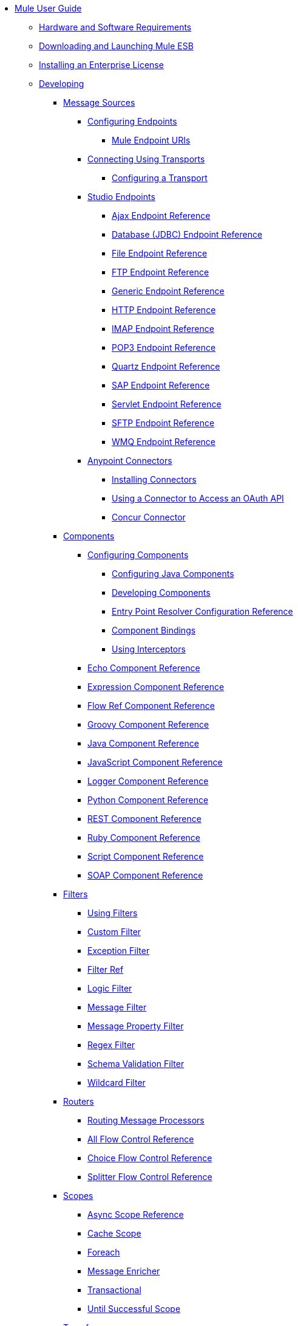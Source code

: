 // TOC File

* link:/mule-user-guide/v/3.4/index[Mule User Guide]
** link:/mule-user-guide/v/3.4/hardware-and-software-requirements[Hardware and Software Requirements]
** link:/mule-user-guide/v/3.4/downloading-and-launching-mule-esb[Downloading and Launching Mule ESB]
** link:/mule-user-guide/v/3.4/installing-an-enterprise-license[Installing an Enterprise License]
** link:/mule-user-guide/v/3.4/developing[Developing]
*** link:/mule-user-guide/v/3.4/message-sources[Message Sources]
**** link:/mule-user-guide/v/3.4/configuring-endpoints[Configuring Endpoints]
***** link:/mule-user-guide/v/3.4/mule-endpoint-uris[Mule Endpoint URIs]
**** link:/mule-user-guide/v/3.4/connecting-using-transports[Connecting Using Transports]
***** link:/mule-user-guide/v/3.4/configuring-a-transport[Configuring a Transport]
**** link:/mule-user-guide/v/3.4/studio-endpoints[Studio Endpoints]
***** link:/mule-user-guide/v/3.4/ajax-endpoint-reference[Ajax Endpoint Reference]
***** link:/mule-user-guide/v/3.4/database-jdbc-endpoint-reference[Database (JDBC) Endpoint Reference]
***** link:/mule-user-guide/v/3.4/file-endpoint-reference[File Endpoint Reference]
***** link:/mule-user-guide/v/3.4/ftp-endpoint-reference[FTP Endpoint Reference]
***** link:/mule-user-guide/v/3.4/generic-endpoint-reference[Generic Endpoint Reference]
***** link:/mule-user-guide/v/3.4/http-endpoint-reference[HTTP Endpoint Reference]
***** link:/mule-user-guide/v/3.4/imap-endpoint-reference[IMAP Endpoint Reference]
***** link:/mule-user-guide/v/3.4/pop3-endpoint-reference[POP3 Endpoint Reference]
***** link:/mule-user-guide/v/3.4/quartz-endpoint-reference[Quartz Endpoint Reference]
***** link:/mule-user-guide/v/3.4/sap-endpoint-reference[SAP Endpoint Reference]
***** link:/mule-user-guide/v/3.4/servlet-endpoint-reference[Servlet Endpoint Reference]
***** link:/mule-user-guide/v/3.4/sftp-endpoint-reference[SFTP Endpoint Reference]
***** link:/mule-user-guide/v/3.4/wmq-endpoint-reference[WMQ Endpoint Reference]
**** link:/mule-user-guide/v/3.4/anypoint-connectors[Anypoint Connectors]
***** link:/mule-user-guide/v/3.4/installing-connectors[Installing Connectors]
***** link:/mule-user-guide/v/3.4/using-a-connector-to-access-an-oauth-api[Using a Connector to Access an OAuth API]
***** link:/mule-user-guide/v/3.4/concur-connector[Concur Connector]
*** link:/mule-user-guide/v/3.4/components[Components]
**** link:/mule-user-guide/v/3.4/configuring-components[Configuring Components]
***** link:/mule-user-guide/v/3.4/configuring-java-components[Configuring Java Components]
***** link:/mule-user-guide/v/3.4/developing-components[Developing Components]
***** link:/mule-user-guide/v/3.4/entry-point-resolver-configuration-reference[Entry Point Resolver Configuration Reference]
***** link:/mule-user-guide/v/3.4/component-bindings[Component Bindings]
***** link:/mule-user-guide/v/3.4/using-interceptors[Using Interceptors]
**** link:/mule-user-guide/v/3.4/echo-component-reference[Echo Component Reference]
**** link:/mule-user-guide/v/3.4/expression-component-reference[Expression Component Reference]
**** link:/mule-user-guide/v/3.4/flow-ref-component-reference[Flow Ref Component Reference]
**** link:/mule-user-guide/v/3.4/groovy-component-reference[Groovy Component Reference]
**** link:/mule-user-guide/v/3.4/java-component-reference[Java Component Reference]
**** link:/mule-user-guide/v/3.4/javascript-component-reference[JavaScript Component Reference]
**** link:/mule-user-guide/v/3.4/logger-component-reference[Logger Component Reference]
**** link:/mule-user-guide/v/3.4/python-component-reference[Python Component Reference]
**** link:/mule-user-guide/v/3.4/rest-component-reference[REST Component Reference]
**** link:/mule-user-guide/v/3.4/ruby-component-reference[Ruby Component Reference]
**** link:/mule-user-guide/v/3.4/script-component-reference[Script Component Reference]
**** link:/mule-user-guide/v/3.4/soap-component-reference[SOAP Component Reference]
*** link:/mule-user-guide/v/3.4/filters[Filters]
**** link:/mule-user-guide/v/3.4/using-filters[Using Filters]
**** link:/mule-user-guide/v/3.4/custom-filter[Custom Filter]
**** link:/mule-user-guide/v/3.4/exception-filter[Exception Filter]
**** link:/mule-user-guide/v/3.4/filter-ref[Filter Ref]
**** link:/mule-user-guide/v/3.4/logic-filter[Logic Filter]
**** link:/mule-user-guide/v/3.4/message-filter[Message Filter]
**** link:/mule-user-guide/v/3.4/message-property-filter[Message Property Filter]
**** link:/mule-user-guide/v/3.4/regex-filter[Regex Filter]
**** link:/mule-user-guide/v/3.4/schema-validation-filter[Schema Validation Filter]
**** link:/mule-user-guide/v/3.4/wildcard-filter[Wildcard Filter]
*** link:/mule-user-guide/v/3.4/routers[Routers]
**** link:/mule-user-guide/v/3.4/routing-message-processors[Routing Message Processors]
**** link:/mule-user-guide/v/3.4/all-flow-control-reference[All Flow Control Reference]
**** link:/mule-user-guide/v/3.4/choice-flow-control-reference[Choice Flow Control Reference]
**** link:/mule-user-guide/v/3.4/splitter-flow-control-reference[Splitter Flow Control Reference]
*** link:/mule-user-guide/v/3.4/scopes[Scopes]
**** link:/mule-user-guide/v/3.4/async-scope-reference[Async Scope Reference]
**** link:/mule-user-guide/v/3.4/cache-scope[Cache Scope]
**** link:/mule-user-guide/v/3.4/foreach[Foreach]
**** link:/mule-user-guide/v/3.4/message-enricher[Message Enricher]
**** link:/mule-user-guide/v/3.4/transactional[Transactional]
**** link:/mule-user-guide/v/3.4/until-successful-scope[Until Successful Scope]
*** link:/mule-user-guide/v/3.4/transformers[Transformers]
**** link:/mule-user-guide/v/3.4/using-transformers[Using Transformers]
***** link:/mule-user-guide/v/3.4/transformers-configuration-reference[Transformers Configuration Reference]
***** link:/mule-user-guide/v/3.4/native-support-for-json[Native Support for JSON]
***** link:/mule-user-guide/v/3.4/xmlprettyprinter-transformer[XmlPrettyPrinter Transformer]
**** link:/mule-user-guide/v/3.4/creating-custom-transformers[Creating Custom Transformers]
***** link:/mule-user-guide/v/3.4/creating-flow-objects-and-transformers-using-annotations[Creating Flow Objects and Transformers Using Annotations]
***** link:/mule-user-guide/v/3.4/function-annotation[Function Annotation]
***** link:/mule-user-guide/v/3.4/groovy-annotation[Groovy Annotation]
***** link:/mule-user-guide/v/3.4/inboundattachments-annotation[InboundAttachments Annotation]
***** link:/mule-user-guide/v/3.4/inboundheaders-annotation[InboundHeaders Annotation]
***** link:/mule-user-guide/v/3.4/lookup-annotation[Lookup Annotation]
***** link:/mule-user-guide/v/3.4/mule-annotation[Mule Annotation]
***** link:/mule-user-guide/v/3.4/outboundattachments-annotation[OutboundAttachments Annotation]
***** link:/mule-user-guide/v/3.4/outboundheaders-annotation[OutboundHeaders Annotation]
***** link:/mule-user-guide/v/3.4/payload-annotation[Payload Annotation]
***** link:/mule-user-guide/v/3.4/schedule-annotation[Schedule Annotation]
***** link:/mule-user-guide/v/3.4/transformer-annotation[Transformer Annotation]
***** link:/mule-user-guide/v/3.4/xpath-annotation[XPath Annotation]
***** link:/mule-user-guide/v/3.4/creating-custom-transformer-classes[Creating Custom Transformer Classes]
**** link:/mule-user-guide/v/3.4/append-string-transformer-reference[Append String Transformer Reference]
**** link:/mule-user-guide/v/3.4/attachment-transformer-reference[Attachment Transformer Reference]
**** link:/mule-user-guide/v/3.4/expression-transformer-reference[Expression Transformer Reference]
**** link:/mule-user-guide/v/3.4/java-transformer-reference[Java Transformer Reference]
**** link:/mule-user-guide/v/3.4/object-to-xml-transformer-reference[Object to XML Transformer Reference]
**** link:/mule-user-guide/v/3.4/parse-template-reference[Parse Template Reference]
**** link:/mule-user-guide/v/3.4/property-transformer-reference[Property Transformer Reference]
**** link:/mule-user-guide/v/3.4/script-transformer-reference[Script Transformer Reference]
**** link:/mule-user-guide/v/3.4/session-variable-transformer-reference[Session Variable Transformer Reference]
**** link:/mule-user-guide/v/3.4/set-payload-transformer-reference[Set Payload Transformer Reference]
**** link:/mule-user-guide/v/3.4/transformer-reference[Transformer Reference]
**** link:/mule-user-guide/v/3.4/variable-transformer-reference[Variable Transformer Reference]
**** link:/mule-user-guide/v/3.4/xml-to-object-transformer-reference[XML to Object Transformer Reference]
**** link:/mule-user-guide/v/3.4/xslt-transformer-reference[XSLT Transformer Reference]
*** link:/mule-user-guide/v/3.4/business-events[Business Events]
*** link:/mule-user-guide/v/3.4/error-handling[Error Handling]
**** link:/mule-user-guide/v/3.4/catch-exception-strategy[Catch Exception Strategy]
**** link:/mule-user-guide/v/3.4/choice-exception-strategy[Choice Exception Strategy]
**** link:/mule-user-guide/v/3.4/reference-exception-strategy[Reference Exception Strategy]
**** link:/mule-user-guide/v/3.4/rollback-exception-strategy[Rollback Exception Strategy]
**** link:/mule-user-guide/v/3.4/exception-strategy-most-common-use-cases[Exception Strategy Most Common Use Cases]
*** link:/mule-user-guide/v/3.4/transaction-management[Transaction Management]
**** link:/mule-user-guide/v/3.4/single-resource-transactions[Single Resource Transactions]
**** link:/mule-user-guide/v/3.4/multiple-resource-transactions[Multiple Resource Transactions]
**** link:/mule-user-guide/v/3.4/xa-transactions[XA Transactions]
*** link:/mule-user-guide/v/3.4/securing[Securing]
**** link:/mule-user-guide/v/3.4/anypoint-enterprise-security[Anypoint Enterprise Security]
***** link:/mule-user-guide/v/3.4/installing-anypoint-enterprise-security[Installing Anypoint Enterprise Security]
***** link:/mule-user-guide/v/3.4/mule-secure-token-service[Mule Secure Token Service]
***** link:/mule-user-guide/v/3.4/creating-an-oauth-2.0a-web-service-provider[Creating an Oauth 2.0 Web Service Provider]
***** link:/mule-user-guide/v/3.4/authorization-grant-types[Authorization Grant Types]
***** link:/mule-user-guide/v/3.4/mule-credentials-vault[Mule Credentials Vault]
***** link:/mule-user-guide/v/3.4/mule-message-encryption-processor[Mule Message Encryption Processor]
***** link:/mule-user-guide/v/3.4/pgp-encrypter[PGP Encrypter]
***** link:/mule-user-guide/v/3.4/mule-digital-signature-processor[Mule Digital Signature Processor]
***** link:/mule-user-guide/v/3.4/mule-filter-processor[Mule Filter Processor]
***** link:/mule-user-guide/v/3.4/mule-crc32-processor[Mule CRC32 Processor]
***** link:/mule-user-guide/v/3.4/anypoint-enterprise-security-example-application[Anypoint Enterprise Security Example Application]
***** link:/mule-user-guide/v/3.4/mule-sts-oauth-2.0a-example-application[Mule STS Oauth 2.0 Example Application]
**** link:/mule-user-guide/v/3.4/configuring-security[Configuring Security]
***** link:/mule-user-guide/v/3.4/configuring-the-spring-security-manager[Configuring the Spring Security Manager]
***** link:/mule-user-guide/v/3.4/component-authorization-using-spring-security[Component Authorization Using Spring Security]
***** link:/mule-user-guide/v/3.4/setting-up-ldap-provider-for-spring-security[Setting up LDAP Provider for Spring Security]
***** link:/mule-user-guide/v/3.4/upgrading-from-acegi-to-spring-security[Upgrading from Acegi to Spring Security]
***** link:/mule-user-guide/v/3.4/encryption-strategies[Encryption Strategies]
***** link:/mule-user-guide/v/3.4/pgp-security[PGP Security]
***** link:/mule-user-guide/v/3.4/jaas-security[Jaas Security]
***** link:/mule-user-guide/v/3.4/saml-module[SAML Module]
*** link:/mule-user-guide/v/3.4/mule-expression-language-mel[Mule Expression Language MEL]
**** link:/mule-user-guide/v/3.4/mule-expression-language-basic-syntax[Mule Expression Language Basic Syntax]
**** link:/mule-user-guide/v/3.4/mule-expression-language-examples[Mule Expression Language Examples]
**** link:/mule-user-guide/v/3.4/mule-expression-language-reference[Mule Expression Language Reference]
***** link:/mule-user-guide/v/3.4/mule-expression-language-date-and-time-functions[Mule Expression Language Date and Time Functions]
**** link:/mule-user-guide/v/3.4/mule-expression-language-tips[Mule Expression Language Tips]
*** link:/mule-user-guide/v/3.4/mule-and-maven[Mule and Maven]
**** link:/mule-user-guide/v/3.4/converting-maven-into-studio[Converting Maven into Studio]
**** link:/mule-user-guide/v/3.4/converting-studio-into-maven[Converting Studio into Maven]
*** link:/mule-user-guide/v/3.4/advanced-usage-of-mule-esb[Advanced Usage of Mule ESB]
**** link:/mule-user-guide/v/3.4/storing-objects-in-the-registry[Storing Objects in the Registry]
**** link:/mule-user-guide/v/3.4/object-scopes[Object Scopes]
**** link:/mule-user-guide/v/3.4/using-mule-with-spring[Using Mule with Spring]
***** link:/mule-user-guide/v/3.4/sending-and-receiving-mule-events-in-spring[Sending and Receiving Mule Events in Spring]
***** link:/mule-user-guide/v/3.4/spring-application-contexts[Spring Application Contexts]
***** link:/mule-user-guide/v/3.4/using-spring-beans-as-flow-components[Using Spring Beans as Flow Components]
**** link:/mule-user-guide/v/3.4/configuring-properties[Configuring Properties]
**** link:/mule-user-guide/v/3.4/configuring-cluster-nodes[Configuring Cluster Nodes]
**** link:/mule-user-guide/v/3.4/distributed-file-polling[Distributed File Polling]
**** link:/mule-user-guide/v/3.4/distributed-locking[Distributed Locking]
**** link:/mule-user-guide/v/3.4/streaming[Streaming]
**** link:/mule-user-guide/v/3.4/about-configuration-builders[About Configuration Builders]
**** link:/mule-user-guide/v/3.4/internationalizing-strings[Internationalizing Strings]
**** link:/mule-user-guide/v/3.4/bootstrapping-the-registry[Bootstrapping the Registry]
**** link:/mule-user-guide/v/3.4/tuning-performance[Tuning Performance]
**** link:/mule-user-guide/v/3.4/mule-agents[Mule Agents]
***** link:/mule-user-guide/v/3.4/agent-security-disabled-weak-ciphers[Agent Security: Disabled Weak Ciphers]
***** link:/mule-user-guide/v/3.4/jmx-management[JMX Management]
**** link:/mule-user-guide/v/3.4/mule-object-stores[Mule Object Stores]
**** link:/mule-user-guide/v/3.4/flow-processing-strategies[Flow Processing Strategies]
**** link:/mule-user-guide/v/3.4/configuring-queues[Configuring Queues]
**** link:/mule-user-guide/v/3.4/configuring-reconnection-strategies[Configuring Reconnection Strategies]
**** link:/mule-user-guide/v/3.4/using-the-mule-client[Using the Mule Client]
**** link:/mule-user-guide/v/3.4/using-web-services[Using Web Services]
***** link:/mule-user-guide/v/3.4/proxying-web-services[Proxying Web Services]
***** link:/mule-user-guide/v/3.4/using-.net-web-services-with-mule[Using .NET Web Services with Mule]
**** link:/mule-user-guide/v/3.4/passing-additional-arguments-to-the-jvm-to-control-mule[Passing Additional Arguments to the JVM to Control Mule]
** link:/mule-user-guide/v/3.4/debugging[Debugging]
*** link:/mule-user-guide/v/3.4/troubleshooting[Troubleshooting]
**** link:/mule-user-guide/v/3.4/configuring-mule-stacktraces[Configuring Mule Stacktraces]
**** link:/mule-user-guide/v/3.4/logging[Logging]
***** link:/mule-user-guide/v/3.4/logging-with-mule-esb-3.x[Logging With Mule ESB 3.x]
**** link:/mule-user-guide/v/3.4/step-debugging[Step Debugging]
** link:/mule-user-guide/v/3.4/testing[Testing]
*** link:/mule-user-guide/v/3.4/introduction-to-testing-mule[Introduction to Testing Mule]
*** link:/mule-user-guide/v/3.4/unit-testing[Unit Testing]
*** link:/mule-user-guide/v/3.4/functional-testing[Functional Testing]
*** link:/mule-user-guide/v/3.4/testing-strategies[Testing Strategies]
** link:/mule-user-guide/v/3.4/deploying[Deploying]
*** link:/mule-user-guide/v/3.4/deployment-scenarios[Deployment Scenarios]
**** link:/mule-user-guide/v/3.4/choosing-the-right-clustering-topology[Choosing the Right Clustering Topology]
**** link:/mule-user-guide/v/3.4/embedding-mule-in-a-java-application-or-webapp[Embedding Mule in a Java Application or Webapp]
**** link:/mule-user-guide/v/3.4/deploying-mule-to-jboss[Deploying Mule to JBoss]
***** link:/mule-user-guide/v/3.4/mule-as-mbean[Mule as MBean]
**** link:/mule-user-guide/v/3.4/deploying-mule-to-weblogic[Deploying Mule to WebLogic]
**** link:/mule-user-guide/v/3.4/deploying-mule-to-websphere[Deploying Mule to WebSphere]
**** link:/mule-user-guide/v/3.4/deploying-mule-as-a-service-to-tomcat[Deploying Mule as a Service to Tomcat]
**** link:/mule-user-guide/v/3.4/application-server-based-hot-deployment[Application Server Based Hot Deployment]
**** link:/mule-user-guide/v/3.4/classloader-control-in-mule[Classloader Control in Mule]
*** link:/mule-user-guide/v/3.4/mule-high-availability-ha-clusters[Mule High Availability HA Clusters]
**** link:/mule-user-guide/v/3.4/evaluating-mule-high-availability-clusters-demo[Evaluating Mule High Availability Clusters Demo]
***** link:/mule-user-guide/v/3.4/1-installing-the-demo-bundle[1 - Installing the Demo Bundle]
***** link:/mule-user-guide/v/3.4/2-creating-a-cluster[2 - Creating a Cluster]
***** link:/mule-user-guide/v/3.4/3-deploying-an-application[3 - Deploying an Application]
***** link:/mule-user-guide/v/3.4/4-applying-load-to-the-cluster[4 - Applying Load to the Cluster]
***** link:/mule-user-guide/v/3.4/5-witnessing-failover[5 - Witnessing Failover]
***** link:/mule-user-guide/v/3.4/6-troubleshooting-and-next-steps[6 - Troubleshooting and Next Steps]
*** link:/mule-user-guide/v/3.4/mule-deployment-model[Mule Deployment Model]
**** link:/mule-user-guide/v/3.4/hot-deployment[Hot Deployment]
**** link:/mule-user-guide/v/3.4/application-deployment[Application Deployment]
**** link:/mule-user-guide/v/3.4/application-format[Application Format]
**** link:/mule-user-guide/v/3.4/deployment-descriptor[Deployment Descriptor]
*** link:/mule-user-guide/v/3.4/configuring-logging[Configuring Logging]
*** link:/mule-user-guide/v/3.4/mule-server-notifications[Mule Server Notifications]
*** link:/mule-user-guide/v/3.4/profiling-mule[Profiling Mule]
*** link:/mule-user-guide/v/3.4/hardening-your-mule-installation[Hardening your Mule Installation]
*** link:/mule-user-guide/v/3.4/configuring-mule-for-different-deployment-scenarios[Configuring Mule for Different Deployment Scenarios]
**** link:/mule-user-guide/v/3.4/configuring-mule-as-a-linux-or-unix-daemon[Configuring Mule as a Linux or Unix Daemon]
**** link:/mule-user-guide/v/3.4/configuring-mule-as-a-windows-service[Configuring Mule as a Windows Service]
**** link:/mule-user-guide/v/3.4/configuring-mule-to-run-from-a-script[Configuring Mule to Run From a Script]
** link:/mule-user-guide/v/3.4/extending[Extending]
*** link:/mule-user-guide/v/3.4/extending-components[Extending Components]
*** link:/mule-user-guide/v/3.4/custom-message-processors[Custom Message Processors]
*** link:/mule-user-guide/v/3.4/creating-example-archetypes[Creating Example Archetypes]
*** link:/mule-user-guide/v/3.4/creating-a-custom-xml-namespace[Creating a Custom XML Namespace]
*** link:/mule-user-guide/v/3.4/creating-module-archetypes[Creating Module Archetypes]
*** link:/mule-user-guide/v/3.4/creating-catalog-archetypes[Creating Catalog Archetypes]
*** link:/mule-user-guide/v/3.4/creating-project-archetypes[Creating Project Archetypes]
*** link:/mule-user-guide/v/3.4/creating-transports[Creating Transports]
**** link:/mule-user-guide/v/3.4/transport-archetype[Transport Archetype]
**** link:/mule-user-guide/v/3.4/transport-service-descriptors[Transport Service Descriptors]
*** link:/mule-user-guide/v/3.4/creating-custom-routers[Creating Custom Routers]
** link:/mule-user-guide/v/3.4/reference[Reference]
*** link:/mule-user-guide/v/3.4/team-development-with-mule[Team Development with Mule]
**** link:/mule-user-guide/v/3.4/modularizing-your-configuration-files-for-team-development[Modularizing Your Configuration Files for Team Development]
**** link:/mule-user-guide/v/3.4/using-side-by-side-configuration-files[Using Side-by-Side Configuration Files]
**** link:/mule-user-guide/v/3.4/using-parameters-in-your-configuration-files[Using Parameters in Your Configuration Files]
**** link:/mule-user-guide/v/3.4/using-modules-in-your-application[Using Modules In Your Application]
**** link:/mule-user-guide/v/3.4/sharing-custom-code[Sharing Custom Code]
**** link:/mule-user-guide/v/3.4/sharing-custom-configuration-fragments[Sharing Custom Configuration Fragments]
**** link:/mule-user-guide/v/3.4/sharing-custom-configuration-patterns[Sharing Custom Configuration Patterns]
**** link:/mule-user-guide/v/3.4/sharing-applications[Sharing Applications]
**** link:/mule-user-guide/v/3.4/sustainable-software-development-practices-with-mule[Sustainable Software Development Practices with Mule]
***** link:/mule-user-guide/v/3.4/reproducible-builds[Reproducible Builds]
***** link:/mule-user-guide/v/3.4/continuous-integration[Continuous Integration]
*** link:/mule-user-guide/v/3.4/configuration-patterns[Configuration Patterns]
**** link:/mule-user-guide/v/3.4/understanding-mule-configuration[Understanding Mule Configuration]
***** link:/mule-user-guide/v/3.4/about-the-xml-configuration-file[About the XML Configuration File]
**** link:/mule-user-guide/v/3.4/choosing-between-flows-and-patterns[Choosing Between Flows and Patterns]
***** link:/mule-user-guide/v/3.4/using-flows-for-service-orchestration[Using Flows for Service Orchestration]
**** link:/mule-user-guide/v/3.4/using-mule-configuration-patterns[Using Mule Configuration Patterns]
***** link:/mule-user-guide/v/3.4/pattern-based-configuration[Pattern-Based Configuration]
***** link:/mule-user-guide/v/3.4/simple-service-pattern[Simple Service Pattern]
***** link:/mule-user-guide/v/3.4/bridge-pattern[Bridge Pattern]
***** link:/mule-user-guide/v/3.4/validator-pattern[Validator Pattern]
***** link:/mule-user-guide/v/3.4/web-service-proxy-pattern[Web Service Proxy Pattern]
***** link:/mule-user-guide/v/3.4/http-proxy-pattern[HTTP Proxy Pattern]
***** link:/mule-user-guide/v/3.4/about-mule-configuration[About Mule Configuration]
***** link:/mule-user-guide/v/3.4/understanding-enterprise-integration-patterns-using-mule[Understanding Enterprise Integration Patterns Using Mule]
***** link:/mule-user-guide/v/3.4/understanding-orchestration-using-mule[Understanding Orchestration Using Mule]
***** link:/mule-user-guide/v/3.4/understanding-configuration-patterns-using-mule[Understanding Configuration Patterns Using Mule]
***** link:/mule-user-guide/v/3.4/connecting-with-transports-and-connectors[Connecting with Transports and Connectors]
***** link:/mule-user-guide/v/3.4/using-mule-with-web-services[Using Mule with Web Services]
*** link:/mule-user-guide/v/3.4/general-configuration-reference[General Configuration Reference]
**** link:/mule-user-guide/v/3.4/bpm-configuration-reference[BPM Configuration Reference]
**** link:/mule-user-guide/v/3.4/component-configuration-reference[Component Configuration Reference]
**** link:/mule-user-guide/v/3.4/endpoint-configuration-reference[Endpoint Configuration Reference]
**** link:/mule-user-guide/v/3.4/exception-strategy-configuration-reference[Exception Strategy Configuration Reference]
**** link:/mule-user-guide/v/3.4/filters-configuration-reference[Filters Configuration Reference]
**** link:/mule-user-guide/v/3.4/global-settings-configuration-reference[Global Settings Configuration Reference]
**** link:/mule-user-guide/v/3.4/notifications-configuration-reference[Notifications Configuration Reference]
**** link:/mule-user-guide/v/3.4/properties-configuration-reference[Properties Configuration Reference]
**** link:/mule-user-guide/v/3.4/security-manager-configuration-reference[Security Manager Configuration Reference]
**** link:/mule-user-guide/v/3.4/transactions-configuration-reference[Transactions Configuration Reference]
*** link:/mule-user-guide/v/3.4/transports-reference[Transports Reference]
**** link:/mule-user-guide/v/3.4/ajax-transport-reference[AJAX Transport Reference]
**** link:/mule-user-guide/v/3.4/ejb-transport-reference[EJB Transport Reference]
**** link:/mule-user-guide/v/3.4/email-transport-reference[Email Transport Reference]
**** link:/mule-user-guide/v/3.4/file-transport-reference[File Transport Reference]
**** link:/mule-user-guide/v/3.4/ftp-transport-reference[FTP Transport Reference]
**** link:/mule-user-guide/v/3.4/mulesoft-enterprise-java-connector-for-sap-reference[MuleSoft Enterprise Java Connector for SAP Reference]
***** link:/mule-user-guide/v/3.4/sap-jco-extended-properties[SAP JCo Extended Properties]
***** link:/mule-user-guide/v/3.4/sap-jco-server-services-configuration[SAP JCo Server Services Configuration]
***** link:/mule-user-guide/v/3.4/outbound-endpoint-transactions[Outbound Endpoint Transactions]
***** link:/mule-user-guide/v/3.4/troubleshooting-sap-connector[Troubleshooting SAP Connector]
***** link:/mule-user-guide/v/3.4/xml-definitions[XML Definitions]
**** link:/mule-user-guide/v/3.4/http-transport-reference[HTTP Transport Reference]
**** link:/mule-user-guide/v/3.4/https-transport-reference[HTTPS Transport Reference]
**** link:/mule-user-guide/v/3.4/imap-transport-reference[IMAP Transport Reference]
**** link:/mule-user-guide/v/3.4/jdbc-transport-reference[JDBC Transport Reference]
***** link:/mule-user-guide/v/3.4/jdbc-transport-performance-benchmark-results[JDBC Transport Performance Benchmark Results]
**** link:/mule-user-guide/v/3.4/jetty-transport-reference[Jetty Transport Reference]
***** link:/mule-user-guide/v/3.4/jetty-ssl-transport[Jetty SSL Transport]
**** link:/mule-user-guide/v/3.4/jms-transport-reference[JMS Transport Reference]
***** link:/mule-user-guide/v/3.4/activemq-integration[ActiveMQ Integration]
***** link:/mule-user-guide/v/3.4/hornetq-integration[HornetQ Integration]
***** link:/mule-user-guide/v/3.4/open-mq-integration[Open MQ Integration]
***** link:/mule-user-guide/v/3.4/solace-jms[Solace JMS]
***** link:/mule-user-guide/v/3.4/tibco-ems-integration[Tibco EMS Integration]
**** link:/mule-user-guide/v/3.4/multicast-transport-reference[Multicast Transport Reference]
**** link:/mule-user-guide/v/3.4/pop3-transport-reference[POP3 Transport Reference]
**** link:/mule-user-guide/v/3.4/quartz-transport-reference[Quartz Transport Reference]
**** link:/mule-user-guide/v/3.4/rmi-transport-reference[RMI Transport Reference]
**** link:/mule-user-guide/v/3.4/servlet-transport-reference[Servlet Transport Reference]
**** link:/mule-user-guide/v/3.4/sftp-transport-reference[SFTP Transport Reference]
**** link:/mule-user-guide/v/3.4/smtp-transport-reference[SMTP Transport Reference]
**** link:/mule-user-guide/v/3.4/ssl-and-tls-transports-reference[SSL and TLS Transports Reference]
**** link:/mule-user-guide/v/3.4/stdio-transport-reference[STDIO Transport Reference]
**** link:/mule-user-guide/v/3.4/tcp-transport-reference[TCP Transport Reference]
**** link:/mule-user-guide/v/3.4/udp-transport-reference[UDP Transport Reference]
**** link:/mule-user-guide/v/3.4/vm-transport-reference[VM Transport Reference]
**** link:/mule-user-guide/v/3.4/mule-wmq-transport-reference[Mule WMQ Transport Reference]
**** link:/mule-user-guide/v/3.4/wsdl-connectors[WSDL Connectors]
**** link:/mule-user-guide/v/3.4/xmpp-transport-reference[XMPP Transport Reference]
*** link:/mule-user-guide/v/3.4/modules-reference[Modules Reference]
**** link:/mule-user-guide/v/3.4/atom-module-reference[Atom Module Reference]
**** link:/mule-user-guide/v/3.4/bpm-module-reference[BPM Module Reference]
***** link:/mule-user-guide/v/3.4/drools-module-reference[Drools Module Reference]
***** link:/mule-user-guide/v/3.4/jboss-jbpm-module-reference[JBoss jBPM Module Reference]
**** link:/mule-user-guide/v/3.4/cxf-module-reference[CXF Module Reference]
***** link:/mule-user-guide/v/3.4/cxf-error-handling[CXF Error Handling]
***** link:/mule-user-guide/v/3.4/cxf-module-configuration-reference[CXF Module Configuration Reference]
***** link:/mule-user-guide/v/3.4/cxf-module-overview[CXF Module Overview]
***** link:/mule-user-guide/v/3.4/building-web-services-with-cxf[Building Web Services with CXF]
***** link:/mule-user-guide/v/3.4/consuming-web-services-with-cxf[Consuming Web Services with CXF]
***** link:/mule-user-guide/v/3.4/enabling-ws-addressing[Enabling WS-Addressing]
***** link:/mule-user-guide/v/3.4/enabling-ws-security[Enabling WS-Security]
***** link:/mule-user-guide/v/3.4/proxying-web-services-with-cxf[Proxying Web Services with CXF]
***** link:/mule-user-guide/v/3.4/supported-web-service-standards[Supported Web Service Standards]
***** link:/mule-user-guide/v/3.4/using-a-web-service-client-directly[Using a Web Service Client Directly]
***** link:/mule-user-guide/v/3.4/using-http-get-requests[Using HTTP GET Requests]
***** link:/mule-user-guide/v/3.4/using-mtom[Using MTOM]
**** link:/mule-user-guide/v/3.4/data-bindings-reference[Data Bindings Reference]
**** link:/mule-user-guide/v/3.4/jaas-module-reference[JAAS Module Reference]
**** link:/mule-user-guide/v/3.4/jboss-transaction-manager-reference[JBoss Transaction Manager Reference]
**** link:/mule-user-guide/v/3.4/jersey-module-reference[Jersey Module Reference]
**** link:/mule-user-guide/v/3.4/json-module-reference[JSON Module Reference]
**** link:/mule-user-guide/v/3.4/rss-module-reference[RSS Module Reference]
**** link:/mule-user-guide/v/3.4/scripting-module-reference[Scripting Module Reference]
**** link:/mule-user-guide/v/3.4/spring-extras-module-reference[Spring Extras Module Reference]
**** link:/mule-user-guide/v/3.4/sxc-module-reference[SXC Module Reference]
**** link:/mule-user-guide/v/3.4/xml-module-reference[XML Module Reference]
***** link:/mule-user-guide/v/3.4/domtoxml-transformer[DomToXml Transformer]
***** link:/mule-user-guide/v/3.4/jaxb-bindings[JAXB Bindings]
***** link:/mule-user-guide/v/3.4/jaxb-transformers[JAXB Transformers]
***** link:/mule-user-guide/v/3.4/jxpath-extractor-transformer[JXPath Extractor Transformer]
***** link:/mule-user-guide/v/3.4/xml-namespaces[XML Namespaces]
***** link:/mule-user-guide/v/3.4/xmlobject-transformers[XmlObject Transformers]
***** link:/mule-user-guide/v/3.4/xmltoxmlstreamreader-transformer[XmlToXMLStreamReader Transformer]
***** link:/mule-user-guide/v/3.4/xpath-extractor-transformer[XPath Extractor Transformer]
***** link:/mule-user-guide/v/3.4/xquery-support[XQuery Support]
***** link:/mule-user-guide/v/3.4/xquery-transformer[XQuery Transformer]
***** link:/mule-user-guide/v/3.4/xslt-transformer[XSLT Transformer]
*** link:/mule-user-guide/v/3.4/non-mel-expressions-configuration-reference[Non-MEL Expressions Configuration Reference]
**** link:/mule-user-guide/v/3.4/creating-non-mel-expression-evaluators[Creating Non-MEL Expression Evaluators]
**** link:/mule-user-guide/v/3.4/using-non-mel-expressions[Using Non-MEL Expressions]
*** link:/mule-user-guide/v/3.4/schema-documentation[Schema Documentation]
**** link:/mule-user-guide/v/3.4/notes-on-mule-3.0-schema-changes[Notes on Mule 3.0 Schema Changes]
*** link:/mule-user-guide/v/3.4/mule-esb-3-and-test-api-javadoc[Mule ESB 3 and Test API Javadoc]
*** link:/mule-user-guide/v/3.4/mulesoft-security-update-policy[MuleSoft Security Update Policy]
